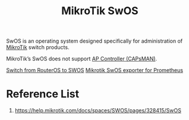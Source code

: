 :PROPERTIES:
:ID:       a1d722ae-1566-4ecc-b0d8-bc860a3ee3ab
:END:
#+title: MikroTik SwOS

SwOS is an operating system designed specifically for administration of [[id:7b3d4c7a-30a8-4f0f-a587-fdbb39109e57][MikroTik]] switch products.

MikroTik’s SwOS does not support [[id:cff18499-6583-4eb7-bf83-b35e8c4f714b][AP Controller (CAPsMAN)]].

[[id:d99740a6-171a-43b0-80d5-4b3014021990][Switch from RouterOS to SWOS]]
[[id:43fc30cb-b0eb-4dc1-877b-8bb4b084cf2d][Mikrotik SwOS exporter for Prometheus]]

* Reference List
1. https://help.mikrotik.com/docs/spaces/SWOS/pages/328415/SwOS
